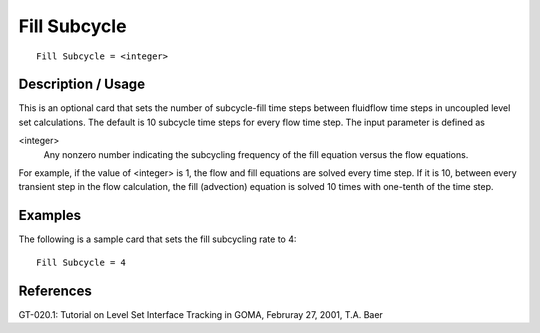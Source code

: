 *****************
Fill Subcycle
*****************

::

	Fill Subcycle = <integer>

-----------------------
Description / Usage
-----------------------

This is an optional card that sets the number of subcycle-fill time steps between fluidflow
time steps in uncoupled level set calculations. The default is 10 subcycle time
steps for every flow time step. The input parameter is defined as

<integer>
    Any nonzero number indicating the subcycling frequency of the fill equation
    versus the flow equations.

For example, if the value of <integer> is 1, the flow and fill equations are solved every
time step. If it is 10, between every transient step in the flow calculation, the fill
(advection) equation is solved 10 times with one-tenth of the time step.

------------
Examples
------------

The following is a sample card that sets the fill subcycling rate to 4:
::

	Fill Subcycle = 4

--------------
References
--------------

GT-020.1: Tutorial on Level Set Interface Tracking in GOMA, Februray 27, 2001, T.A.
Baer
